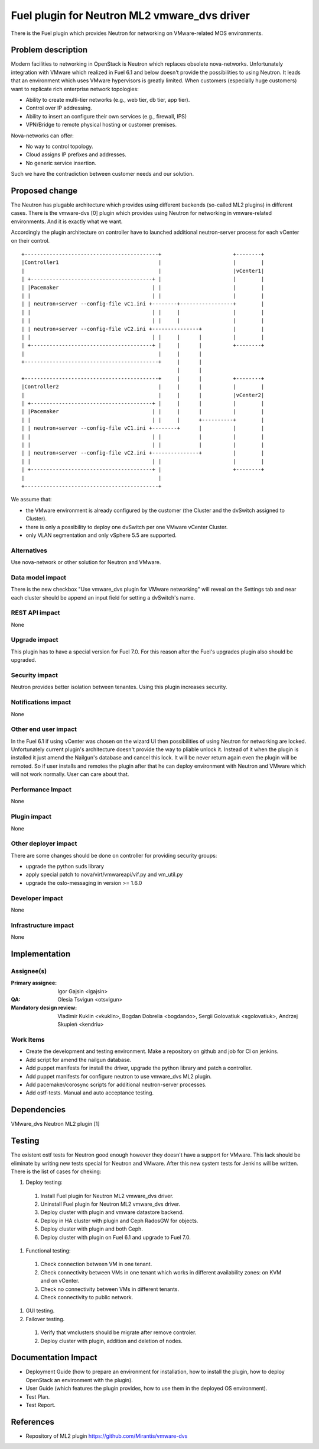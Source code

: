 =============================================
Fuel plugin for Neutron ML2 vmware_dvs driver
=============================================

There is the Fuel plugin which provides Neutron for networking on
VMware-related MOS environments.

Problem description
===================

Modern facilities to networking in OpenStack is Neutron which replaces obsolete
nova-networks. Unfortunately integration with VMware which realized in Fuel 6.1
and below doesn't provide the possibilities to using Neutron. It leads that an
environment which uses VMware hypervisors is greatly limited. When customers
(especially huge customers) want to replicate rich enterprise network
topologies:

* Ability to create multi-tier networks (e.g., web tier, db tier, app tier).

* Control over IP addressing.

* Ability to insert an configure their own services (e.g., firewall, IPS)

* VPN/Bridge to remote physical hosting or customer premises.

Nova-networks can offer:

* No way to control topology.

* Cloud assigns IP prefixes and addresses.

* No generic service insertion.

Such we have the contradiction between customer needs and our solution.

Proposed change
===============

The Neutron has plugable architecture which provides using different backends
(so-called ML2 plugins) in different cases. There is the vmware-dvs [0] plugin
which provides using Neutron for networking in vmware-related environments. And
it is exactly what we want.

Accordingly the plugin architecture on controller have to launched additional
neutron-server process for each vCenter on their control.

::

 +-------------------------------------------+                       +--------+
 |Controller1                                |                       |        |
 |                                           |                       |vCenter1|
 | +---------------------------------------+ |                       |        |
 | |Pacemaker                              | |                       |        |
 | |                                       | |                       |        |
 | | neutron+server --config-file vC1.ini +--------+-----------------+        |
 | |                                       | |     |                 |        |
 | |                                       | |     |                 |        |
 | | neutron+server --config-file vC2.ini +---------------+          |        |
 | |                                       | |     |      |          |        |
 | +---------------------------------------+ |     |      |          +--------+
 |                                           |     |      |
 +-------------------------------------------+     |      |
                                                   |      |
 +-------------------------------------------+     |      |          +--------+
 |Controller2                                |     |      |          |        |
 |                                           |     |      |          |vCenter2|
 | +---------------------------------------+ |     |      |          |        |
 | |Pacemaker                              | |     |      |          |        |
 | |                                       | |     |      +----------+        |
 | | neutron+server --config-file vC1.ini +--------+      |          |        |
 | |                                       | |            |          |        |
 | |                                       | |            |          |        |
 | | neutron+server --config-file vC2.ini +---------------+          |        |
 | |                                       | |                       |        |
 | +---------------------------------------+ |                       +--------+
 |                                           |
 +-------------------------------------------+

We assume that:

* the VMware environment is already configured by the customer
  (the Cluster and the dvSwitch assigned to Cluster).

* there is only a possibility to deploy one dvSwitch per one VMware vCenter
  Cluster.

* only VLAN segmentation and only vSphere 5.5 are supported.

Alternatives
------------

Use nova-network or other solution for Neutron and VMware.

Data model impact
-----------------

There is the new checkbox "Use vmware_dvs plugin for VMware networking" will
reveal on the Settings tab and near each cluster should be append an input field
for setting a dvSwitch's name.

REST API impact
---------------

None

Upgrade impact
--------------

This plugin has to have a special version for Fuel 7.0. For this reason after
the Fuel's upgrades plugin also should be upgraded.

Security impact
---------------

Neutron provides better isolation between tenantes. Using this plugin increases
security.

Notifications impact
--------------------

None

Other end user impact
---------------------

In the Fuel 6.1 if using vCenter was chosen on the wizard UI then possibilities
of using Neutron for networking are locked. Unfortunately current plugin's
architecture doesn't provide the way to pliable unlock it. Instead of it when
the plugin is installed it just amend the Nailgun's database and cancel this
lock. It will be never return again even the plugin will be remoted. So if user
installs and remotes the plugin after that he can deploy environment with
Neutron and VMware which will not work normally. User can care about that.

Performance Impact
------------------

None

Plugin impact
-------------

None

Other deployer impact
---------------------

There are some changes should be done on controller for providing security
groups:

* upgrade the python suds library

* apply special patch to nova/virt/vmwareapi/vif.py and vm_util.py

* upgrade the oslo-messaging in version >= 1.6.0

Developer impact
----------------

None

Infrastructure impact
---------------------

None


Implementation
==============

Assignee(s)
-----------

:Primary assignee: Igor Gajsin <igajsin>

:QA: Olesia Tsvigun <otsvigun>

:Mandatory design review: Vladimir Kuklin <vkuklin>, Bogdan Dobrelia
                        <bogdando>, Sergii Golovatiuk <sgolovatiuk>,
                        Andrzej Skupień <kendriu>


Work Items
----------

* Create the development and testing environment. Make a repository on github
  and job for CI on jenkins.

* Add script for amend the nailgun database.

* Add puppet manifests for install the driver, upgrade the python library and
  patch a controller.

* Add puppet manifests for configure neutron to use vmware_dvs ML2 plugin.

* Add pacemaker/corosync scripts for additional neutron-server processes.

* Add ostf-tests. Manual and auto acceptance testing.


Dependencies
============

VMware_dvs Neutron ML2 plugin [1]


Testing
=======

The existent ostf tests for Neutron good enough however they doesn't have a
support for VMware. This lack should be eliminate by writing new tests special
for Neutron and VMware. After this new system tests for Jenkins will be
written. There is the list of cases for cheking:

#. Deploy testing:

  1. Install Fuel plugin for Neutron ML2 vmware_dvs driver.

  #. Uninstall Fuel plugin for Neutron ML2 vmware_dvs driver.

  #. Deploy cluster with plugin and vmware datastore backend.

  #. Deploy in HA cluster with plugin and Ceph RadosGW for objects.

  #. Deploy cluster with plugin and both Ceph.

  #. Deploy cluster with plugin on Fuel 6.1 and upgrade to Fuel 7.0.

#. Functional testing:

  #. Check connection between VM in one tenant.

  #. Check connectivity between VMs in one tenant which works in different
     availability zones: on KVM and on vCenter.

  #. Check no connectivity between VMs in different tenants.

  #. Check connectivity to public network.

#.  GUI testing.

#. Failover testing.

  #. Verify that vmclusters should be migrate after remove controler.

  #. Deploy cluster with plugin, addition and deletion of nodes.

Documentation Impact
====================

* Deployment Guide (how to prepare an environment for installation, how to
  install the plugin, how to deploy OpenStack an environment with the plugin).

* User Guide (which features the plugin provides, how to use them in the
  deployed OS environment).

* Test Plan.

* Test Report.


References
==========

* Repository of ML2 plugin https://github.com/Mirantis/vmware-dvs
